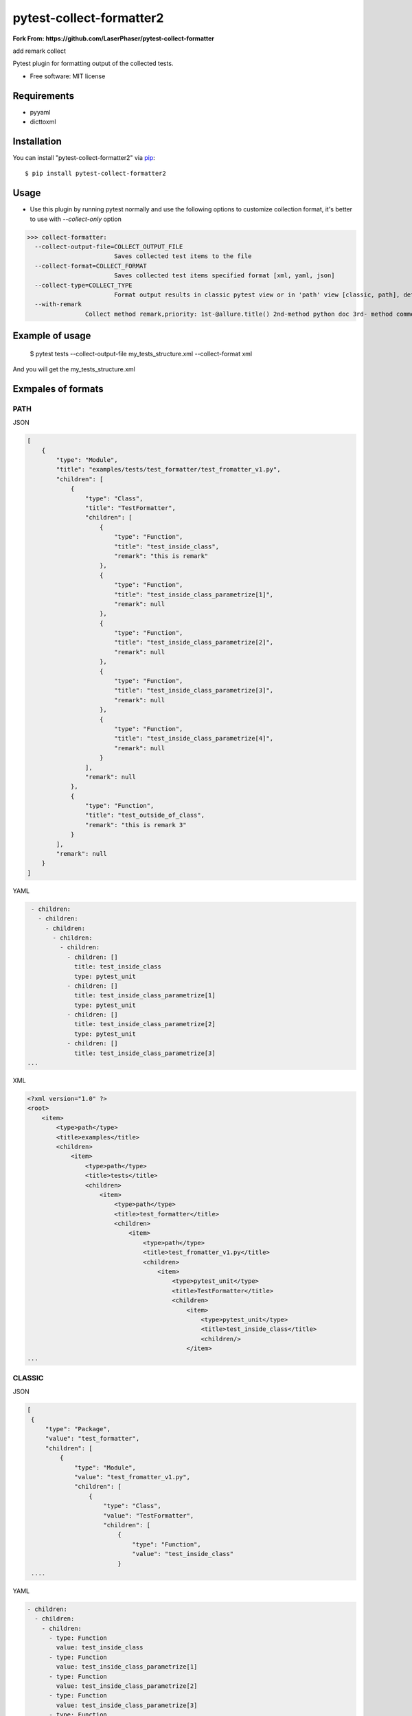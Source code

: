 ========================
pytest-collect-formatter2
========================


**Fork From: https://github.com/LaserPhaser/pytest-collect-formatter**

add remark collect


Pytest plugin for formatting output of the collected tests.


* Free software: MIT license


Requirements
------------

* pyyaml
* dicttoxml



Installation
------------

You can install "pytest-collect-formatter2" via `pip`_::

    $ pip install pytest-collect-formatter2


Usage
-----
* Use this plugin by running pytest normally and use the following options to customize collection format,
  it's better to use with `--collect-only` option


>>> collect-formatter:
  --collect-output-file=COLLECT_OUTPUT_FILE
                        Saves collected test items to the file
  --collect-format=COLLECT_FORMAT
                        Saves collected test items specified format [xml, yaml, json]
  --collect-type=COLLECT_TYPE
                        Format output results in classic pytest view or in 'path' view [classic, path], default classic
  --with-remark
                Collect method remark,priority: 1st-@allure.title() 2nd-method python doc 3rd- method comment


Example of usage
----------------
    $ pytest tests --collect-output-file my_tests_structure.xml --collect-format xml

And you will get the my_tests_structure.xml

Exmpales of formats
-------------------
PATH
____

JSON

.. code-block::

    [
        {
            "type": "Module",
            "title": "examples/tests/test_formatter/test_fromatter_v1.py",
            "children": [
                {
                    "type": "Class",
                    "title": "TestFormatter",
                    "children": [
                        {
                            "type": "Function",
                            "title": "test_inside_class",
                            "remark": "this is remark"
                        },
                        {
                            "type": "Function",
                            "title": "test_inside_class_parametrize[1]",
                            "remark": null
                        },
                        {
                            "type": "Function",
                            "title": "test_inside_class_parametrize[2]",
                            "remark": null
                        },
                        {
                            "type": "Function",
                            "title": "test_inside_class_parametrize[3]",
                            "remark": null
                        },
                        {
                            "type": "Function",
                            "title": "test_inside_class_parametrize[4]",
                            "remark": null
                        }
                    ],
                    "remark": null
                },
                {
                    "type": "Function",
                    "title": "test_outside_of_class",
                    "remark": "this is remark 3"
                }
            ],
            "remark": null
        }
    ]




YAML

.. code-block::

    - children:
      - children:
        - children:
          - children:
            - children:
              - children: []
                title: test_inside_class
                type: pytest_unit
              - children: []
                title: test_inside_class_parametrize[1]
                type: pytest_unit
              - children: []
                title: test_inside_class_parametrize[2]
                type: pytest_unit
              - children: []
                title: test_inside_class_parametrize[3]
   ...

XML

.. code-block::

    <?xml version="1.0" ?>
    <root>
        <item>
            <type>path</type>
            <title>examples</title>
            <children>
                <item>
                    <type>path</type>
                    <title>tests</title>
                    <children>
                        <item>
                            <type>path</type>
                            <title>test_formatter</title>
                            <children>
                                <item>
                                    <type>path</type>
                                    <title>test_fromatter_v1.py</title>
                                    <children>
                                        <item>
                                            <type>pytest_unit</type>
                                            <title>TestFormatter</title>
                                            <children>
                                                <item>
                                                    <type>pytest_unit</type>
                                                    <title>test_inside_class</title>
                                                    <children/>
                                                </item>
    ...


CLASSIC
_______
JSON

.. code-block::

   [
    {
        "type": "Package",
        "value": "test_formatter",
        "children": [
            {
                "type": "Module",
                "value": "test_fromatter_v1.py",
                "children": [
                    {
                        "type": "Class",
                        "value": "TestFormatter",
                        "children": [
                            {
                                "type": "Function",
                                "value": "test_inside_class"
                            }
    ....

YAML

.. code-block::

    - children:
      - children:
        - children:
          - type: Function
            value: test_inside_class
          - type: Function
            value: test_inside_class_parametrize[1]
          - type: Function
            value: test_inside_class_parametrize[2]
          - type: Function
            value: test_inside_class_parametrize[3]
          - type: Function
            value: test_inside_class_parametrize[4]
          type: Class
          value: TestFormatter
        - type: Function
          value: test_outside_of_class
        type: Module
        value: test_fromatter_v1.py
      type: Package
      value: test_formatter
    ....


XML

.. code-block::

    <?xml version="1.0" ?>
    <root>
        <item>
            <type>Package</type>
            <value>test_formatter</value>
            <children>
                <item>
                    <type>Module</type>
                    <value>test_fromatter_v1.py</value>
                    <children>
                        <item>
                            <type>Class</type>
                            <value>TestFormatter</value>
                            <children>
                                <item>
                                    <type>Function</type>
                                    <value>test_inside_class</value>
                                </item>
                                <item>
                                    <type>Function</type>
                                    <value>test_inside_class_parametrize[1]</value>
                                </item>
                                <item>
                                    <type>Function</type>
                                    <value>test_inside_class_parametrize[2]</value>
                                </item>
                                <item>
                                    <type>Function</type>
                                    <value>test_inside_class_parametrize[3]</value>
                                </item>
                                <item>
                                    <type>Function</type>
                                    <value>test_inside_class_parametrize[4]</value>
                                </item>
                            </children>
                        </item>
                        <item>
                            <type>Function</type>
                            <value>test_outside_of_class</value>
                        </item>
                    </children>
                </item>
            </children>
    ....

More examples could be found in examples folder as well as tests structure



Issues
------

If you encounter any problems, please `file an issue`_ along with a detailed description.


Credits
-------



.. _`file an issue`: https://github.com/pytest-dev/pytest-slack/issues
.. _`pip`: https://pypi.python.org/pypi/pip/


